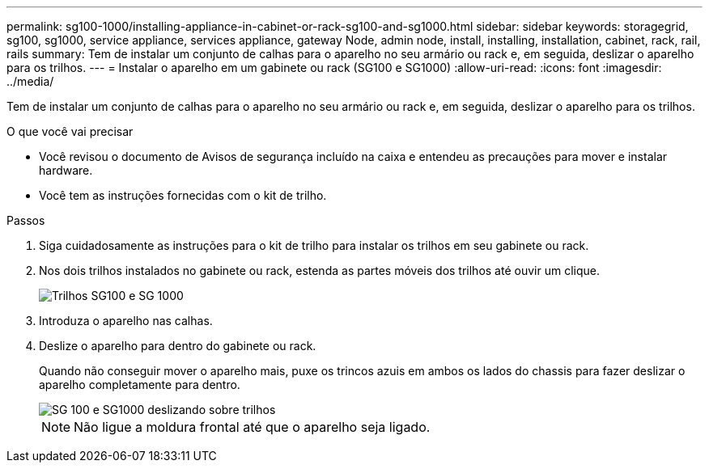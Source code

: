 ---
permalink: sg100-1000/installing-appliance-in-cabinet-or-rack-sg100-and-sg1000.html 
sidebar: sidebar 
keywords: storagegrid, sg100, sg1000, service appliance, services appliance, gateway Node, admin node, install, installing, installation, cabinet, rack, rail, rails 
summary: Tem de instalar um conjunto de calhas para o aparelho no seu armário ou rack e, em seguida, deslizar o aparelho para os trilhos. 
---
= Instalar o aparelho em um gabinete ou rack (SG100 e SG1000)
:allow-uri-read: 
:icons: font
:imagesdir: ../media/


[role="lead"]
Tem de instalar um conjunto de calhas para o aparelho no seu armário ou rack e, em seguida, deslizar o aparelho para os trilhos.

.O que você vai precisar
* Você revisou o documento de Avisos de segurança incluído na caixa e entendeu as precauções para mover e instalar hardware.
* Você tem as instruções fornecidas com o kit de trilho.


.Passos
. Siga cuidadosamente as instruções para o kit de trilho para instalar os trilhos em seu gabinete ou rack.
. Nos dois trilhos instalados no gabinete ou rack, estenda as partes móveis dos trilhos até ouvir um clique.
+
image::../media/rails_extended_out.gif[Trilhos SG100 e SG 1000]

. Introduza o aparelho nas calhas.
. Deslize o aparelho para dentro do gabinete ou rack.
+
Quando não conseguir mover o aparelho mais, puxe os trincos azuis em ambos os lados do chassis para fazer deslizar o aparelho completamente para dentro.

+
image::../media/sg6000_cn_rails_blue_button.gif[SG 100 e SG1000 deslizando sobre trilhos]

+

NOTE: Não ligue a moldura frontal até que o aparelho seja ligado.


